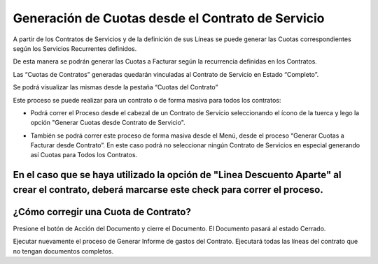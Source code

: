 .. |Generar Cuota desde Contrato de Servicio| image:: resource/proceso-generar-cuota-desde-contrato-de-servicio.png
.. |Proceso desde Barra de Herramientas| image:: resource/proceso-generar-cuotas-desde-contrato-de-servicio-barra-de-herramientas.png

Generación de Cuotas desde el Contrato de Servicio
--------------------------------------------------

A partir de los Contratos de Servicios y de la definición de sus Líneas
se puede generar las Cuotas correspondientes según los Servicios
Recurrentes definidos.

De esta manera se podrán generar las Cuotas a Facturar según la
recurrencia definidas en los Contratos.

Las “Cuotas de Contratos” generadas quedarán vinculadas al Contrato de
Servicio en Estado “Completo”.

Se podrá visualizar las mismas desde la pestaña “Cuotas del Contrato”

Este proceso se puede realizar para un contrato o de forma masiva para
todos los contratos:

-  Podrá correr el Proceso desde el cabezal de un Contrato de Servicio
   seleccionando el ícono de la tuerca y lego la opción "Generar Cuotas
   desde Contrato de Servicio".

|Generar Cuota desde Contrato de Servicio|

-  También se podrá correr este proceso de forma masiva desde el Menú,
   desde el proceso “Generar Cuotas a Facturar desde Contrato”. En este
   caso podrá no seleccionar ningún Contrato de Servicios en especial
   generando así Cuotas para Todos los Contratos.

|Proceso desde Barra de Herramientas|

En el caso que se haya utilizado la opción de "Linea Descuento Aparte" al crear el contrato, deberá marcarse este check para correr el proceso.
^^^^^^^^^^^^^^^^^^^^^^^^^^^^^^^^^^^^^^^^^^^^^^^^^^^^^^^^^^^^^^^^^^^^^^^^^^^^^^^^^^^^^^^^^^^^^^^^^^^^^^^^^^^^^^^^^^^^^^^^^^^^^^^^^^^^^^^^^^^^^^^

**¿Cómo corregir una Cuota de Contrato?**
^^^^^^^^^^^^^^^^^^^^^^^^^^^^^^^^^^^^^^^^^

Presione el botón de Acción del Documento y cierre el Documento. El
Documento pasará al estado Cerrado.

Ejecutar nuevamente el proceso de Generar Informe de gastos del
Contrato. Ejecutará todas las líneas del contrato que no tengan
documentos completos.
